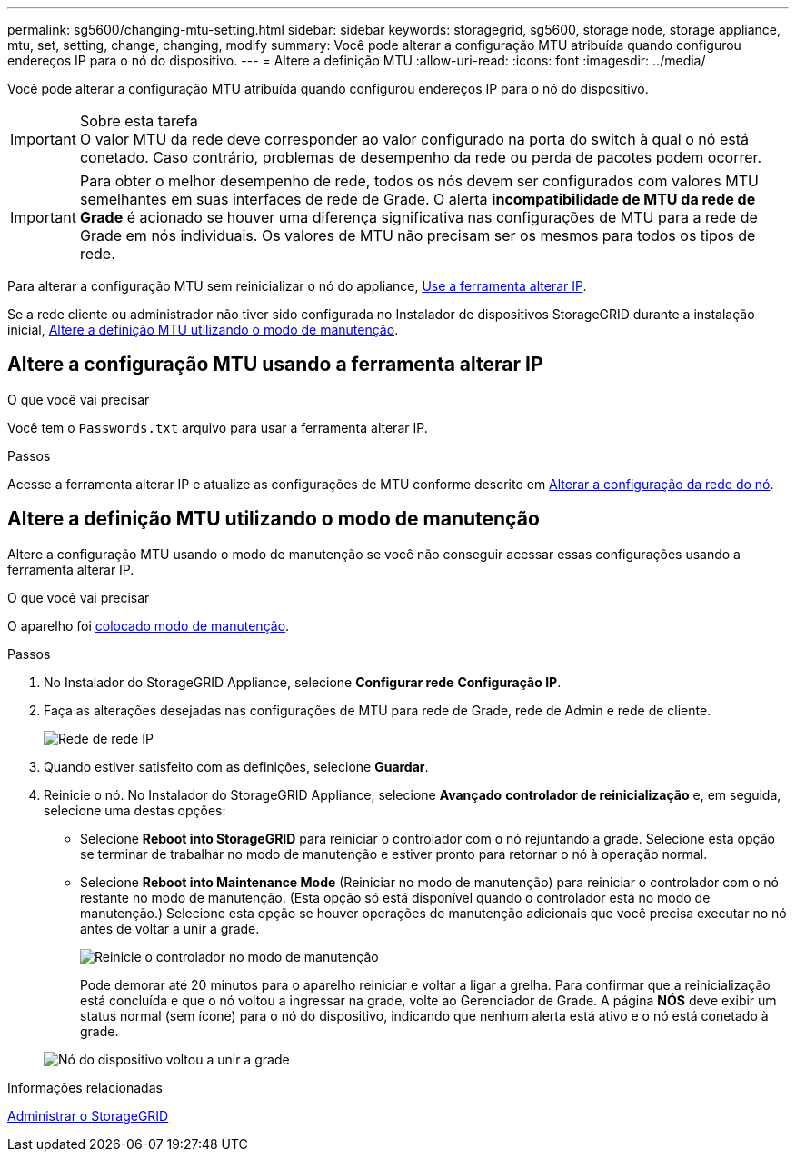 ---
permalink: sg5600/changing-mtu-setting.html 
sidebar: sidebar 
keywords: storagegrid, sg5600, storage node, storage appliance, mtu, set, setting, change, changing, modify 
summary: Você pode alterar a configuração MTU atribuída quando configurou endereços IP para o nó do dispositivo. 
---
= Altere a definição MTU
:allow-uri-read: 
:icons: font
:imagesdir: ../media/


[role="lead"]
Você pode alterar a configuração MTU atribuída quando configurou endereços IP para o nó do dispositivo.

.Sobre esta tarefa

IMPORTANT: O valor MTU da rede deve corresponder ao valor configurado na porta do switch à qual o nó está conetado. Caso contrário, problemas de desempenho da rede ou perda de pacotes podem ocorrer.


IMPORTANT: Para obter o melhor desempenho de rede, todos os nós devem ser configurados com valores MTU semelhantes em suas interfaces de rede de Grade. O alerta *incompatibilidade de MTU da rede de Grade* é acionado se houver uma diferença significativa nas configurações de MTU para a rede de Grade em nós individuais. Os valores de MTU não precisam ser os mesmos para todos os tipos de rede.

Para alterar a configuração MTU sem reinicializar o nó do appliance, <<Altere a configuração MTU usando a ferramenta alterar IP,Use a ferramenta alterar IP>>.

Se a rede cliente ou administrador não tiver sido configurada no Instalador de dispositivos StorageGRID durante a instalação inicial, <<Altere a definição MTU utilizando o modo de manutenção,Altere a definição MTU utilizando o modo de manutenção>>.



== Altere a configuração MTU usando a ferramenta alterar IP

.O que você vai precisar
Você tem o `Passwords.txt` arquivo para usar a ferramenta alterar IP.

.Passos
Acesse a ferramenta alterar IP e atualize as configurações de MTU conforme descrito em xref:../maintain/changing-nodes-network-configuration.adoc[Alterar a configuração da rede do nó].



== Altere a definição MTU utilizando o modo de manutenção

Altere a configuração MTU usando o modo de manutenção se você não conseguir acessar essas configurações usando a ferramenta alterar IP.

.O que você vai precisar
O aparelho foi xref:placing-appliance-into-maintenance-mode.adoc[colocado modo de manutenção].

.Passos
. No Instalador do StorageGRID Appliance, selecione *Configurar rede* *Configuração IP*.
. Faça as alterações desejadas nas configurações de MTU para rede de Grade, rede de Admin e rede de cliente.
+
image::../media/grid_network_static.png[Rede de rede IP]

. Quando estiver satisfeito com as definições, selecione *Guardar*.
. Reinicie o nó. No Instalador do StorageGRID Appliance, selecione *Avançado* *controlador de reinicialização* e, em seguida, selecione uma destas opções:
+
** Selecione *Reboot into StorageGRID* para reiniciar o controlador com o nó rejuntando a grade. Selecione esta opção se terminar de trabalhar no modo de manutenção e estiver pronto para retornar o nó à operação normal.
** Selecione *Reboot into Maintenance Mode* (Reiniciar no modo de manutenção) para reiniciar o controlador com o nó restante no modo de manutenção. (Esta opção só está disponível quando o controlador está no modo de manutenção.) Selecione esta opção se houver operações de manutenção adicionais que você precisa executar no nó antes de voltar a unir a grade.
+
image::../media/reboot_controller_from_maintenance_mode.png[Reinicie o controlador no modo de manutenção]

+
Pode demorar até 20 minutos para o aparelho reiniciar e voltar a ligar a grelha. Para confirmar que a reinicialização está concluída e que o nó voltou a ingressar na grade, volte ao Gerenciador de Grade. A página *NÓS* deve exibir um status normal (sem ícone) para o nó do dispositivo, indicando que nenhum alerta está ativo e o nó está conetado à grade.

+
image::../media/nodes_menu.png[Nó do dispositivo voltou a unir a grade]





.Informações relacionadas
xref:../admin/index.adoc[Administrar o StorageGRID]
